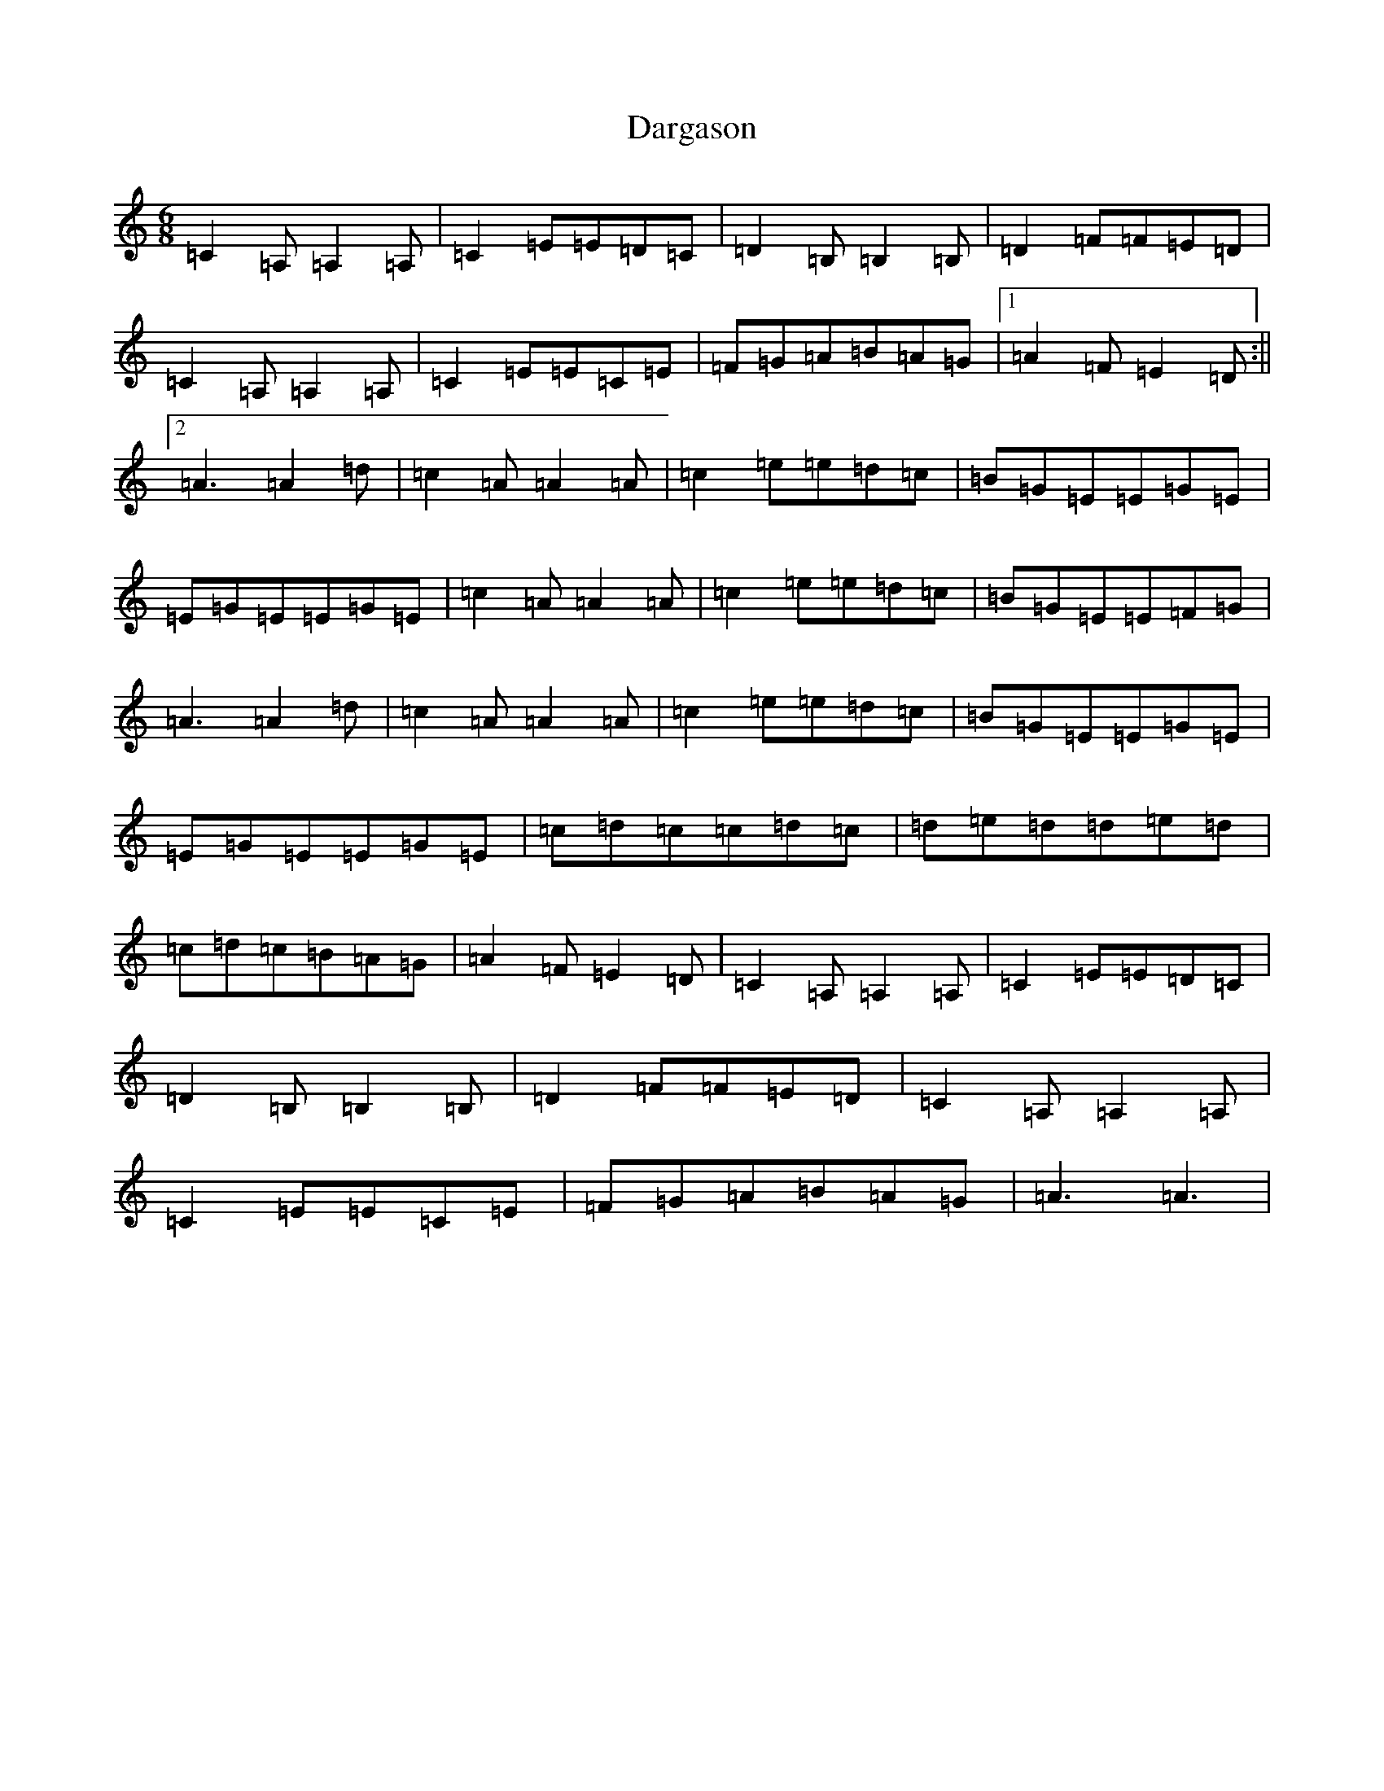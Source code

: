 X: 4903
T: Dargason
S: https://thesession.org/tunes/9468#setting20020
R: jig
M:6/8
L:1/8
K: C Major
=C2=A,=A,2=A,|=C2=E=E=D=C|=D2=B,=B,2=B,|=D2=F=F=E=D|=C2=A,=A,2=A,|=C2=E=E=C=E|=F=G=A=B=A=G|1=A2=F=E2=D:||2=A3=A2=d|=c2=A=A2=A|=c2=e=e=d=c|=B=G=E=E=G=E|=E=G=E=E=G=E|=c2=A=A2=A|=c2=e=e=d=c|=B=G=E=E=F=G|=A3=A2=d|=c2=A=A2=A|=c2=e=e=d=c|=B=G=E=E=G=E|=E=G=E=E=G=E|=c=d=c=c=d=c|=d=e=d=d=e=d|=c=d=c=B=A=G|=A2=F=E2=D|=C2=A,=A,2=A,|=C2=E=E=D=C|=D2=B,=B,2=B,|=D2=F=F=E=D|=C2=A,=A,2=A,|=C2=E=E=C=E|=F=G=A=B=A=G|=A3=A3|